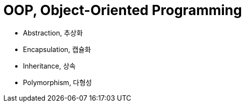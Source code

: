 = OOP, Object-Oriented Programming

* Abstraction, 추상화
* Encapsulation, 캡슐화
* Inheritance, 상속
* Polymorphism, 다형성
